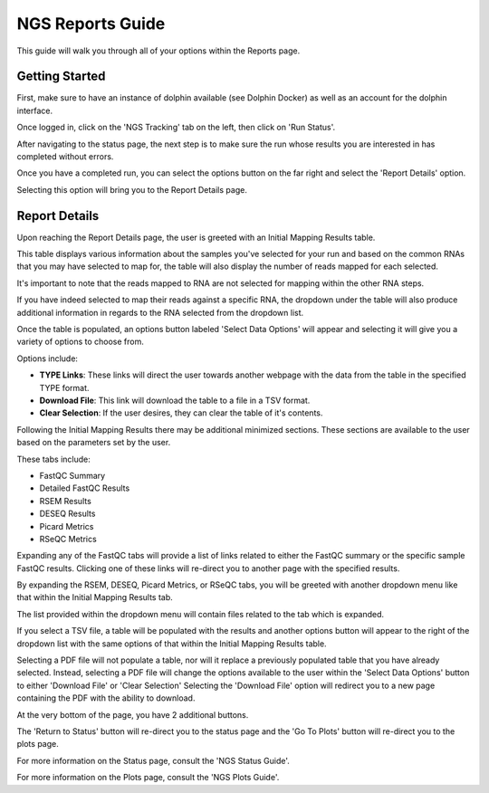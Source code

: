 *****************
NGS Reports Guide
*****************

This guide will walk you through all of your options within the Reports page.

Getting Started
===============

First, make sure to have an instance of dolphin available (see Dolphin Docker) as well as an account for the dolphin interface.

Once logged in, click on the 'NGS Tracking' tab on the left, then click on 'Run Status'.

.. image:: dolphin_pics/menu_bar.png
	:align: center
	
After navigating to the status page, the next step is to make sure the run whose results you are interested in has completed without errors.

Once you have a completed run, you can select the options button on the far right and select the 'Report Details' option.

.. image:: dolphin_pics/completed.png
	:align: center
	
Selecting this option will bring you to the Report Details page.

Report Details
==============

Upon reaching the Report Details page, the user is greeted with an Initial Mapping Results table.

.. image:: dolphin_pics/initial_mapping.png
	:align: center
	
This table displays various information about the samples you've selected for your run and based on the common RNAs that you may have selected to map for, the table will also display the number of reads mapped for each selected.

It's important to note that the reads mapped to RNA are not selected for mapping within the other RNA steps.

If you have indeed selected to map their reads against a specific RNA, the dropdown under the table will also produce additional information in regards to the RNA selected from the dropdown list.

.. image:: dolphin_pics/results_table.png
	:align: center
	
Once the table is populated, an options button labeled 'Select Data Options' will appear and selecting it will give you a variety of options to choose from.

.. image:: dolphin_pics/results_data_options.png
	:align: center
	
Options include:

* **TYPE Links**:  These links will direct the user towards another webpage with the data from the table in the specified TYPE format.
* **Download File**:  This link will download the table to a file in a TSV format.
* **Clear Selection**:  If the user desires, they can clear the table of it's contents.

Following the Initial Mapping Results there may be additional minimized sections.  These sections are available to the user based on the parameters set by the user.

.. image:: dolphin_pics/fastqc_summary.png
	:align: center
	
These tabs include:

* FastQC Summary
* Detailed FastQC Results
* RSEM Results
* DESEQ Results
* Picard Metrics
* RSeQC Metrics

Expanding any of the FastQC tabs will provide a list of links related to either the FastQC summary or the specific sample FastQC results.
Clicking one of these links will re-direct you to another page with the specified results.

By expanding the RSEM, DESEQ, Picard Metrics, or RSeQC tabs, you will be greeted with another dropdown menu like that within the Initial Mapping Results tab.

The list provided within the dropdown menu will contain files related to the tab which is expanded.

If you select a TSV file, a table will be populated with the results and another options button will appear to the right of the dropdown list with the same options of that within the Initial Mapping Results table.

Selecting a PDF file will not populate a table, nor will it replace a previously populated table that you have already selected.
Instead, selecting a PDF file will change the options available to the user within the 'Select Data Options' button to either 'Download File' or 'Clear Selection'
Selecting the 'Download File' option will redirect you to a new page containing the PDF with the ability to download.

.. image:: dolphin_pics/pdf_options.png
	:align: center
	
At the very bottom of the page, you have 2 additional buttons.

The 'Return to Status' button will re-direct you to the status page and the 'Go To Plots' button will re-direct you to the plots page.

For more information on the Status page, consult the 'NGS Status Guide'.

For more information on the Plots page, consult the 'NGS Plots Guide'.